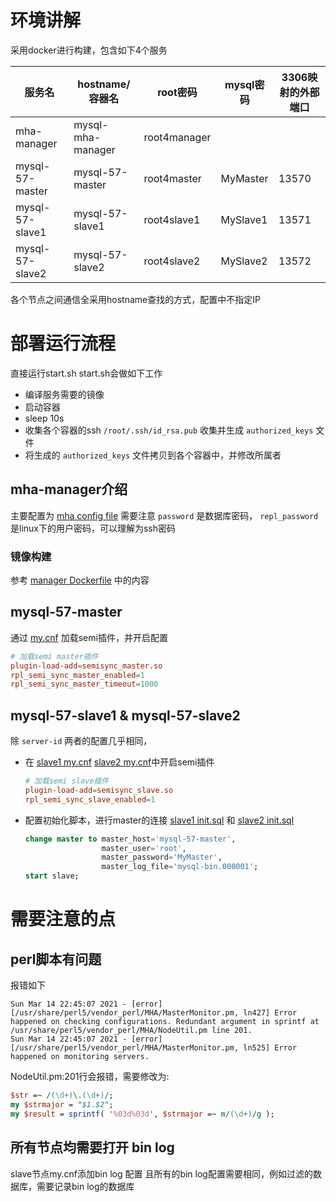 * 环境讲解
  采用docker进行构建，包含如下4个服务
  | 服务名          | hostname/容器名   | root密码     | mysql密码 | 3306映射的外部端口 |
  |-----------------+-------------------+--------------+-----------+--------------------|
  | mha-manager     | mysql-mha-manager | root4manager |           |                    |
  | mysql-57-master | mysql-57-master   | root4master  | MyMaster  |              13570 |
  | mysql-57-slave1 | mysql-57-slave1   | root4slave1  | MySlave1  |              13571 |
  | mysql-57-slave2 | mysql-57-slave2   | root4slave2  | MySlave2  |              13572 |

  各个节点之间通信全采用hostname查找的方式，配置中不指定IP
* 部署运行流程
  直接运行start.sh
  start.sh会做如下工作
  - 编译服务需要的镜像
  - 启动容器
  - sleep 10s
  - 收集各个容器的ssh ~/root/.ssh/id_rsa.pub~ 收集并生成 ~authorized_keys~ 文件
  - 将生成的 ~authorized_keys~ 文件拷贝到各个容器中，并修改所属者
** mha-manager介绍
   主要配置为 [[file:mysql-server57/manager/manager.conf][mha config file]]
   需要注意 ~password~ 是数据库密码， ~repl_password~ 是linux下的用户密码，可以理解为ssh密码
*** 镜像构建
    参考 [[file:mysql-server57/mha/manager/Dockerfile][manager Dockerfile]] 中的内容
** mysql-57-master
   通过 [[file:mysql-server57/master/my.cnf][my.cnf]] 加载semi插件，并开启配置
   #+begin_src conf
     # 加载semi master插件
     plugin-load-add=semisync_master.so
     rpl_semi_sync_master_enabled=1
     rpl_semi_sync_master_timeout=1000
   #+end_src
** mysql-57-slave1 & mysql-57-slave2
   除 ~server-id~ 两者的配置几乎相同，
   - 在 [[file:mysql-server57/slave1/my.cnf][slave1 my.cnf]] [[file:mysql-server57/slave2/my.cnf][slave2 my.cnf]]中开启semi插件
     #+begin_src conf
       # 加载semi slave插件
       plugin-load-add=semisync_slave.so
       rpl_semi_sync_slave_enabled=1
     #+end_src
   - 配置初始化脚本，进行master的连接
     [[file:mysql-server57/slave1/initdb.d/init.sql][slave1 init.sql]] 和 [[file:mysql-server57/slave2/initdb.d/init.sql][slave2 init.sql]]
     #+begin_src sql
       change master to master_host='mysql-57-master',
                        master_user='root',
                        master_password='MyMaster',
                        master_log_file='mysql-bin.000001';
       start slave;
     #+end_src

* 需要注意的点

** perl脚本有问题
   报错如下
   #+begin_src shell
     Sun Mar 14 22:45:07 2021 - [error][/usr/share/perl5/vendor_perl/MHA/MasterMonitor.pm, ln427] Error happened on checking configurations. Redundant argument in sprintf at /usr/share/perl5/vendor_perl/MHA/NodeUtil.pm line 201.
     Sun Mar 14 22:45:07 2021 - [error][/usr/share/perl5/vendor_perl/MHA/MasterMonitor.pm, ln525] Error happened on monitoring servers.
   #+end_src
   NodeUtil.pm:201行会报错，需要修改为:
   #+begin_src perl
     $str =~ /(\d+)\.(\d+)/;
     my $strmajor = "$1.$2";
     my $result = sprintf( '%03d%03d', $strmajor =~ m/(\d+)/g );
   #+end_src
** 所有节点均需要打开 bin log
   slave节点my.cnf添加bin log 配置
   且所有的bin log配置需要相同，例如过滤的数据库，需要记录bin log的数据库
